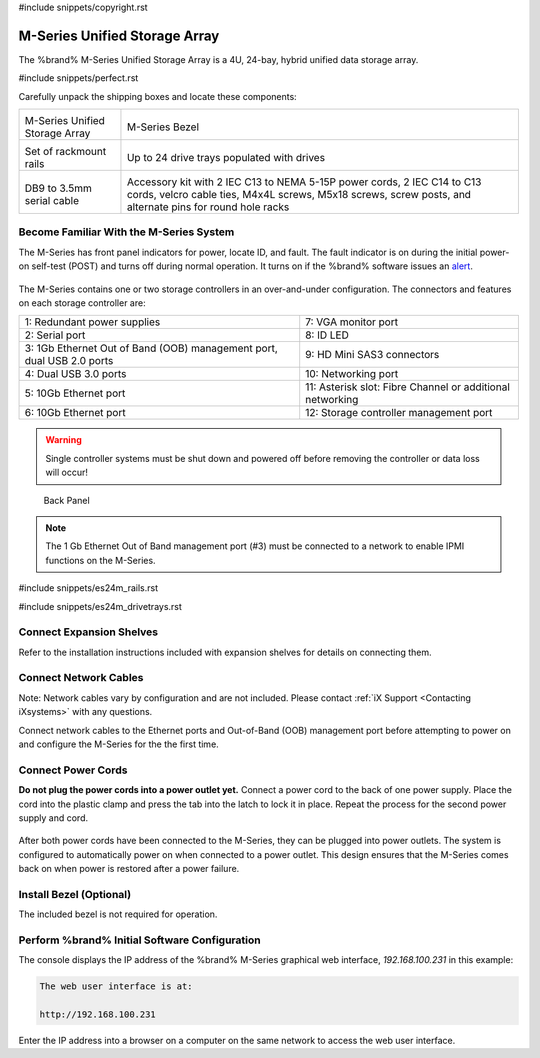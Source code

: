 #include snippets/copyright.rst

.. index:: M-Series Unified Storage Array

.. _M-Series Unified Storage Array:

M-Series Unified Storage Array
------------------------------

The %brand% M-Series Unified Storage Array is a 4U, 24-bay, hybrid
unified data storage array.


#include snippets/perfect.rst


.. index:: M-Series Unified Storage Array Contents

Carefully unpack the shipping boxes and locate these components:

.. tabularcolumns:: |>{\RaggedRight}p{\dimexpr 0.5\linewidth-2\tabcolsep}
                    |>{\RaggedRight}p{\dimexpr 0.5\linewidth-2\tabcolsep}|

.. table::
   :class: longtable

   +--------------------------------------------+-------------------------------------------------+
   | .. image:: images/tn_m.png                 | .. image:: images/tn_m_bezel.png                |
   |                                            |    :width: 89%                                  |
   |                                            |                                                 |
   | M-Series Unified Storage Array             | M-Series Bezel                                  |
   +--------------------------------------------+-------------------------------------------------+
   | .. image:: images/tn_es24m_rails.png       | .. image:: images/tn_es24m_drivetray.png        |
   |                                            |    :width: 30%                                  |
   |                                            |                                                 |
   | Set of rackmount rails                     | Up to 24 drive trays populated with drives      |
   +--------------------------------------------+-------------------------------------------------+
   |                                            |                                                 |
   | .. image:: images/tn_es24m_serialcable.png | .. image:: images/tn_m_acckit.png               |
   |    :width: 30%                             |    :width: 60%                                  |
   |                                            |                                                 |
   | DB9 to 3.5mm serial cable                  | Accessory kit with 2 IEC C13 to NEMA 5-15P      |
   |                                            | power cords, 2 IEC C14 to C13 cords, velcro     |
   |                                            | cable ties, M4x4L screws, M5x18 screws, screw   |
   |                                            | posts, and alternate pins for round hole racks  |
   +--------------------------------------------+-------------------------------------------------+


.. raw:: latex

   \newpage


.. index:: Become Familiar with the M-Series System
.. _Become Familiar with the M-Series System:

Become Familiar With the M-Series System
~~~~~~~~~~~~~~~~~~~~~~~~~~~~~~~~~~~~~~~~

The M-Series has front panel indicators for power, locate ID, and
fault. The fault indicator is on during the initial power-on self-test
(POST) and turns off during normal operation. It turns on if the
%brand% software issues an
`alert
<https://support.ixsystems.com/truenasguide/tn_options.html#alert>`__.


.. _m_indicators:

.. figure:: images/tn_m_indicators.png
   :width: 25%


The M-Series contains one or two storage controllers in an
over-and-under configuration. The connectors and features on each
storage controller are:

.. tabularcolumns:: |>{\RaggedRight}p{\dimexpr 0.5\linewidth-2\tabcolsep}
                    |>{\RaggedRight}p{\dimexpr 0.5\linewidth-2\tabcolsep}|

.. table::
   :class: longtable

   +------------------------------------------------------------------------+------------------------------------------------------------------------+
   | 1: Redundant power supplies                                            | 7: VGA monitor port                                                    |
   +------------------------------------------------------------------------+------------------------------------------------------------------------+
   | 2: Serial port                                                         | 8: ID LED                                                              |
   +------------------------------------------------------------------------+------------------------------------------------------------------------+
   | 3: 1Gb Ethernet Out of Band (OOB) management port, dual USB 2.0 ports  | 9: HD Mini SAS3 connectors                                             |
   +------------------------------------------------------------------------+------------------------------------------------------------------------+
   | 4: Dual USB 3.0 ports                                                  | 10: Networking port                                                    |
   +------------------------------------------------------------------------+------------------------------------------------------------------------+
   | 5: 10Gb Ethernet port                                                  | 11: Asterisk slot: Fibre Channel or additional networking              |
   +------------------------------------------------------------------------+------------------------------------------------------------------------+
   | 6: 10Gb Ethernet port                                                  | 12: Storage controller management port                                 |
   +------------------------------------------------------------------------+------------------------------------------------------------------------+

.. warning:: Single controller systems must be shut down and powered off
   before removing the controller or data loss will occur!


.. _m_back:

.. figure:: images/tn_m_back.png
   :width: 100%

   Back Panel


.. note:: The 1 Gb Ethernet Out of Band management port (#3) must be
   connected to a network to enable IPMI functions on the M-Series.


.. raw:: latex

   \newpage


#include snippets/es24m_rails.rst


.. raw:: latex

   \newpage


#include snippets/es24m_drivetrays.rst


Connect Expansion Shelves
~~~~~~~~~~~~~~~~~~~~~~~~~

Refer to the installation instructions included with expansion
shelves for details on connecting them.


Connect Network Cables
~~~~~~~~~~~~~~~~~~~~~~

Note: Network cables vary by configuration and are not included.
Please contact :ref:`iX Support <Contacting iXsystems>` with any
questions.

Connect network cables to the Ethernet ports and Out-of-Band (OOB)
management port before attempting to power on and configure the
M-Series for the the first time.


Connect Power Cords
~~~~~~~~~~~~~~~~~~~

**Do not plug the power cords into a power outlet yet.**
Connect a power cord to the back of one power supply. Place the cord
into the plastic clamp and press the tab into the latch to lock it in
place. Repeat the process for the second power supply and cord.

.. _power_cord_connection:
.. figure:: images/tn_m_powerclip.png
  :width: 35%


After both power cords have been connected to the M-Series, they can
be plugged into power outlets. The system is configured to
automatically power on when connected to a power outlet. This design
ensures that the M-Series comes back on when power is restored after a
power failure.


Install Bezel (Optional)
~~~~~~~~~~~~~~~~~~~~~~~~

The included bezel is not required for operation.


Perform %brand% Initial Software Configuration
~~~~~~~~~~~~~~~~~~~~~~~~~~~~~~~~~~~~~~~~~~~~~~~~~~~~~~~~

The console displays the IP address of the %brand% M-Series graphical
web interface, *192.168.100.231* in this example:


.. code-block:: none

   The web user interface is at:

   http://192.168.100.231


Enter the IP address into a browser on a computer on the same network
to access the web user interface.
